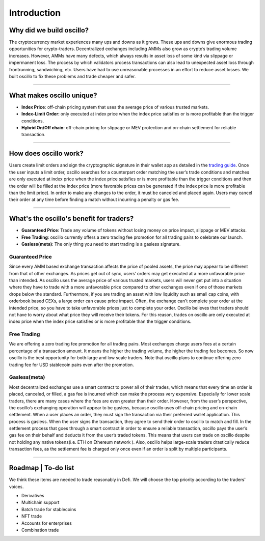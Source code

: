 ******************
Introduction
******************

Why did we build oscillo?
#########################

The cryptocurrency market experiences many ups and downs as it grows. These ups and downs give enormous trading opportunities for crypto-traders. Decentralized exchanges including AMMs also grow as crypto’s trading volume increases. However, AMMs have many defects, which always results in asset loss of some kind via slippage or impermanent loss. The process by which validators process transactions can also lead to unexpected asset loss through frontrunning, sandwiching, etc. Users have had to use unreasonable processes in an effort to reduce asset losses. We built oscillo to fix these problems and trade cheaper and safer.

----

What makes oscillo unique?
################

* **Index Price**: off-chain pricing system that uses the average price of various trusted markets.
* **Index-Limit Order**: only executed at index price when the index price satisfies or is more profitable than the trigger conditions.
* **Hybrid On/Off chain**: off-chain pricing for slippage or MEV protection and on-chain settlement for reliable transaction.

----

How does oscillo work?
#######################

Users create limit orders and sign the cryptographic signature in their wallet app as detailed in the `trading guide <https://docs.osc.finance/en/latest/quickstart/simple.html>`_. Once the user inputs a limit order, oscillo searches for a counterpart order matching the user’s trade conditions and matches are only executed at index price when the index price satisfies or is more profitable than the trigger conditions and then the order will be filled at the index price (more favorable prices can be generated if the index price is more profitable than the limit price). In order to make any changes to the order, it must be canceled and placed again. Users may cancel their order at any time before finding a match without incurring a penalty or gas fee.

----

What's the oscillo's benefit for traders?
##########################################

* **Guaranteed Price**: Trade any volume of tokens without losing money on price impact, slippage or MEV attacks.
* **Free Trading**: oscillo currently offers a zero trading fee promotion for all trading pairs to celebrate our launch.
* **Gasless(meta)**: The only thing you need to start trading is a gasless signature.

Guaranteed Price
****************
Since every AMM based exchange transaction affects the price of pooled assets, the price may appear to be different from that of other exchanges. As prices get out of sync, users’ orders may get executed at a more unfavorable price than intended. As oscillo uses the average price of various trusted markets, users will never get put into a situation where they have to trade with a more unfavorable price compared to other exchanges even if one of those markets drops below the standard. Furthermore, if you are trading an asset with low liquidity such as small cap coins, with orderbook based CEXs, a large order can cause price impact. Often, the exchange can't complete your order at the intended price, so you have to take unfavorable prices just to complete your order. Oscillo believes that traders should not have to worry about what price they will receive their tokens. For this reason, trades on oscillo are only executed at index price when the index price satisfies or is more profitable than the trigger conditions.

Free Trading
************
We are offering a zero trading fee promotion for all trading pairs. Most exchanges charge users fees at a certain percentage of a transaction amount. It means the higher the trading volume, the higher the trading fee becomes. So now oscillo is the best opportunity for both large and low scale traders. Note that oscillo plans to continue offering zero trading fee for USD stablecoin pairs even after the promotion.

Gasless(meta)
*************
Most decentralized exchanges use a smart contract to power all of their trades, which means that every time an order is placed, canceled, or filled, a gas fee is incurred which can make the process very expensive. Especially for lower scale traders, there are many cases where the fees are even greater than their order. However, from the user’s perspective, the oscillo’s exchanging operation will appear to be gasless, because oscillo uses off-chain pricing and on-chain settlement. When a user places an order, they must sign the transaction via their preferred wallet application. This process is gasless. When the user signs the transaction, they agree to send their order to oscillo to match and fill. In the settlement process that goes through a smart contract in order to ensure a reliable transaction, oscillo pays the user’s gas fee on their behalf and deducts it from the user’s traded tokens. This means that users can trade on oscillo despite not holding any native tokens(i.e. ETH on Ethereum network ). Also, oscillo helps large-scale traders drastically reduce transaction fees, as the settlement fee is charged only once even if an order is split by multiple participants.


----

Roadmap | To-do list
############
We think these items are needed to trade reasonably in Defi. We will choose the top priority according to the traders' voices.

* Derivatives
* Multichain support
* Batch trade for stablecoins
* NFT trade
* Accounts for enterprises
* Combination trade
